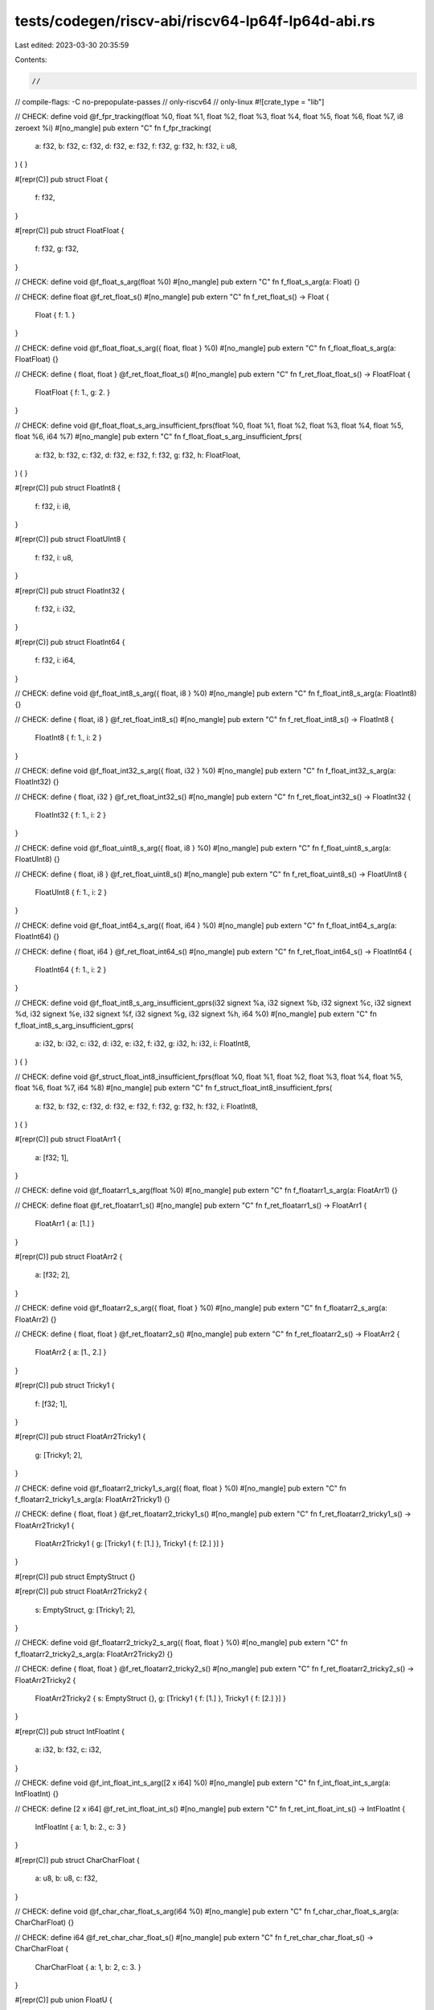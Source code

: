 tests/codegen/riscv-abi/riscv64-lp64f-lp64d-abi.rs
==================================================

Last edited: 2023-03-30 20:35:59

Contents:

.. code-block:: rs

    //
// compile-flags: -C no-prepopulate-passes
// only-riscv64
// only-linux
#![crate_type = "lib"]

// CHECK: define void @f_fpr_tracking(float %0, float %1, float %2, float %3, float %4, float %5, float %6, float %7, i8 zeroext %i)
#[no_mangle]
pub extern "C" fn f_fpr_tracking(
    a: f32,
    b: f32,
    c: f32,
    d: f32,
    e: f32,
    f: f32,
    g: f32,
    h: f32,
    i: u8,
) {
}

#[repr(C)]
pub struct Float {
    f: f32,
}

#[repr(C)]
pub struct FloatFloat {
    f: f32,
    g: f32,
}

// CHECK: define void @f_float_s_arg(float %0)
#[no_mangle]
pub extern "C" fn f_float_s_arg(a: Float) {}

// CHECK: define float @f_ret_float_s()
#[no_mangle]
pub extern "C" fn f_ret_float_s() -> Float {
    Float { f: 1. }
}

// CHECK: define void @f_float_float_s_arg({ float, float } %0)
#[no_mangle]
pub extern "C" fn f_float_float_s_arg(a: FloatFloat) {}

// CHECK: define { float, float } @f_ret_float_float_s()
#[no_mangle]
pub extern "C" fn f_ret_float_float_s() -> FloatFloat {
    FloatFloat { f: 1., g: 2. }
}

// CHECK: define void @f_float_float_s_arg_insufficient_fprs(float %0, float %1, float %2, float %3, float %4, float %5, float %6, i64 %7)
#[no_mangle]
pub extern "C" fn f_float_float_s_arg_insufficient_fprs(
    a: f32,
    b: f32,
    c: f32,
    d: f32,
    e: f32,
    f: f32,
    g: f32,
    h: FloatFloat,
) {
}

#[repr(C)]
pub struct FloatInt8 {
    f: f32,
    i: i8,
}

#[repr(C)]
pub struct FloatUInt8 {
    f: f32,
    i: u8,
}

#[repr(C)]
pub struct FloatInt32 {
    f: f32,
    i: i32,
}

#[repr(C)]
pub struct FloatInt64 {
    f: f32,
    i: i64,
}

// CHECK: define void @f_float_int8_s_arg({ float, i8 } %0)
#[no_mangle]
pub extern "C" fn f_float_int8_s_arg(a: FloatInt8) {}

// CHECK: define { float, i8 } @f_ret_float_int8_s()
#[no_mangle]
pub extern "C" fn f_ret_float_int8_s() -> FloatInt8 {
    FloatInt8 { f: 1., i: 2 }
}

// CHECK: define void @f_float_int32_s_arg({ float, i32 } %0)
#[no_mangle]
pub extern "C" fn f_float_int32_s_arg(a: FloatInt32) {}

// CHECK: define { float, i32 } @f_ret_float_int32_s()
#[no_mangle]
pub extern "C" fn f_ret_float_int32_s() -> FloatInt32 {
    FloatInt32 { f: 1., i: 2 }
}

// CHECK: define void @f_float_uint8_s_arg({ float, i8 } %0)
#[no_mangle]
pub extern "C" fn f_float_uint8_s_arg(a: FloatUInt8) {}

// CHECK: define { float, i8 } @f_ret_float_uint8_s()
#[no_mangle]
pub extern "C" fn f_ret_float_uint8_s() -> FloatUInt8 {
    FloatUInt8 { f: 1., i: 2 }
}

// CHECK: define void @f_float_int64_s_arg({ float, i64 } %0)
#[no_mangle]
pub extern "C" fn f_float_int64_s_arg(a: FloatInt64) {}

// CHECK: define { float, i64 } @f_ret_float_int64_s()
#[no_mangle]
pub extern "C" fn f_ret_float_int64_s() -> FloatInt64 {
    FloatInt64 { f: 1., i: 2 }
}

// CHECK: define void @f_float_int8_s_arg_insufficient_gprs(i32 signext %a, i32 signext %b, i32 signext %c, i32 signext %d, i32 signext %e, i32 signext %f, i32 signext %g, i32 signext %h, i64 %0)
#[no_mangle]
pub extern "C" fn f_float_int8_s_arg_insufficient_gprs(
    a: i32,
    b: i32,
    c: i32,
    d: i32,
    e: i32,
    f: i32,
    g: i32,
    h: i32,
    i: FloatInt8,
) {
}

// CHECK: define void @f_struct_float_int8_insufficient_fprs(float %0, float %1, float %2,  float %3, float %4, float %5, float %6, float %7, i64 %8)
#[no_mangle]
pub extern "C" fn f_struct_float_int8_insufficient_fprs(
    a: f32,
    b: f32,
    c: f32,
    d: f32,
    e: f32,
    f: f32,
    g: f32,
    h: f32,
    i: FloatInt8,
) {
}

#[repr(C)]
pub struct FloatArr1 {
    a: [f32; 1],
}

// CHECK: define void @f_floatarr1_s_arg(float %0)
#[no_mangle]
pub extern "C" fn f_floatarr1_s_arg(a: FloatArr1) {}

// CHECK: define float @f_ret_floatarr1_s()
#[no_mangle]
pub extern "C" fn f_ret_floatarr1_s() -> FloatArr1 {
    FloatArr1 { a: [1.] }
}

#[repr(C)]
pub struct FloatArr2 {
    a: [f32; 2],
}

// CHECK: define void @f_floatarr2_s_arg({ float, float } %0)
#[no_mangle]
pub extern "C" fn f_floatarr2_s_arg(a: FloatArr2) {}

// CHECK: define { float, float } @f_ret_floatarr2_s()
#[no_mangle]
pub extern "C" fn f_ret_floatarr2_s() -> FloatArr2 {
    FloatArr2 { a: [1., 2.] }
}

#[repr(C)]
pub struct Tricky1 {
    f: [f32; 1],
}

#[repr(C)]
pub struct FloatArr2Tricky1 {
    g: [Tricky1; 2],
}

// CHECK: define void @f_floatarr2_tricky1_s_arg({ float, float } %0)
#[no_mangle]
pub extern "C" fn f_floatarr2_tricky1_s_arg(a: FloatArr2Tricky1) {}

// CHECK: define { float, float } @f_ret_floatarr2_tricky1_s()
#[no_mangle]
pub extern "C" fn f_ret_floatarr2_tricky1_s() -> FloatArr2Tricky1 {
    FloatArr2Tricky1 { g: [Tricky1 { f: [1.] }, Tricky1 { f: [2.] }] }
}

#[repr(C)]
pub struct EmptyStruct {}

#[repr(C)]
pub struct FloatArr2Tricky2 {
    s: EmptyStruct,
    g: [Tricky1; 2],
}

// CHECK: define void @f_floatarr2_tricky2_s_arg({ float, float } %0)
#[no_mangle]
pub extern "C" fn f_floatarr2_tricky2_s_arg(a: FloatArr2Tricky2) {}

// CHECK: define { float, float } @f_ret_floatarr2_tricky2_s()
#[no_mangle]
pub extern "C" fn f_ret_floatarr2_tricky2_s() -> FloatArr2Tricky2 {
    FloatArr2Tricky2 { s: EmptyStruct {}, g: [Tricky1 { f: [1.] }, Tricky1 { f: [2.] }] }
}

#[repr(C)]
pub struct IntFloatInt {
    a: i32,
    b: f32,
    c: i32,
}

// CHECK: define void @f_int_float_int_s_arg([2 x i64] %0)
#[no_mangle]
pub extern "C" fn f_int_float_int_s_arg(a: IntFloatInt) {}

// CHECK: define [2 x i64] @f_ret_int_float_int_s()
#[no_mangle]
pub extern "C" fn f_ret_int_float_int_s() -> IntFloatInt {
    IntFloatInt { a: 1, b: 2., c: 3 }
}

#[repr(C)]
pub struct CharCharFloat {
    a: u8,
    b: u8,
    c: f32,
}

// CHECK: define void @f_char_char_float_s_arg(i64 %0)
#[no_mangle]
pub extern "C" fn f_char_char_float_s_arg(a: CharCharFloat) {}

// CHECK: define i64 @f_ret_char_char_float_s()
#[no_mangle]
pub extern "C" fn f_ret_char_char_float_s() -> CharCharFloat {
    CharCharFloat { a: 1, b: 2, c: 3. }
}

#[repr(C)]
pub union FloatU {
    a: f32,
}

// CHECK: define void @f_float_u_arg(i64 %0)
#[no_mangle]
pub extern "C" fn f_float_u_arg(a: FloatU) {}

// CHECK: define i64 @f_ret_float_u()
#[no_mangle]
pub extern "C" fn f_ret_float_u() -> FloatU {
    unsafe { FloatU { a: 1. } }
}



